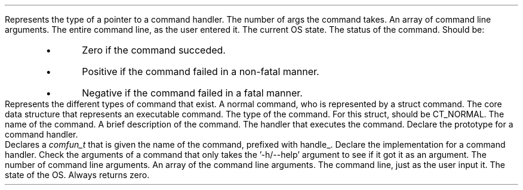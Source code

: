 \# @TODO add a 'BTYPED' macro to fix this line
.TYPED "" "int (*comfun_t)(int , char **, char *, struct osstate *)" "command.h"
.USAGE
Represents the type of a pointer to a command handler.
.ARGS
.ARG "int"
The number of args the command takes.
.ARG "char **"
An array of command line arguments.
.ARG "char *"
The entire command line, as the user entered it.
.ARG "struct osstate *"
The current OS state.
.EARGS
.RETURN
The status of the command. Should be:
.RS
.IP \[bu]
Zero if the command succeded.
.IP \[bu]
Positive if the command failed in a non-fatal manner.
.IP \[bu]
Negative if the command failed in a fatal manner.
.RE
.ETYPED
.DATAST "enum commandtype" "command.h"
.USAGE
Represents the different types of command that exist.
.ATTRS
.ATTR "" "CT_NORMAL"
A normal command, who is represented by a struct command.
.EATTRS
.EDATAST
.DATAST "struct command" "command.h"
.USAGE
The core data structure that represents an executable command.
.ATTRS
.ATTR "enum commandtype" "type"
The type of the command. For this struct, should be CT_NORMAL.
.ATTR "char *" "name"
The name of the command.
.ATTR "char *" "brief"
A brief description of the command.
.ATTR "comfun_t" "comfun"
The handler that executes the command.
.EATTRS
.EDATAST
.DATAST "DECLCOM(name)" "command.h"
.USAGE
Declare the prototype for a command handler.
.br
Declares a \fIcomfun_t\fP that is given the name of the command, prefixed with
handle_.
.EDATAST
.DATAST "HANDLECOM(name)" "command.h"
.USAGE
Declare the implementation for a command handler.
.EDATAST
.FUNCT "int" "checkhelpargs" "int, char **, char *, struct osstate *" "command.h"
.USAGE
Check the arguments of a command that only takes the '-h/--help' argument to see
if it got it as an argument.
.ARGS
.ARG "int"
The number of command line arguments.
.ARG "char **"
An array of the command line arguments.
.ARG "char *"
The command line, just as the user input it.
.ARG "struct osstate *"
The state of the OS.
.EARGS
.RETURN
Always returns zero.
.EFUNCT
